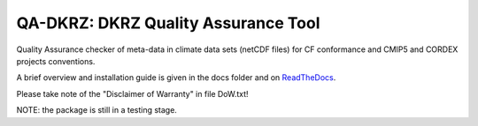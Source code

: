 ====================================
QA-DKRZ: DKRZ Quality Assurance Tool
====================================

|build-status| |conda-install|

Quality Assurance checker of meta-data in climate data sets (netCDF files)
for CF conformance and CMIP5 and CORDEX projects conventions.

A brief overview and installation guide is given in the docs folder and on `ReadTheDocs`_.

Please take note of the "Disclaimer of Warranty" in file DoW.txt!

NOTE: the package is still in a testing stage.

.. _`ReadTheDocs`: http://qa-dkrz.readthedocs.org/en/latest/

.. |build-status| image:: https://travis-ci.org/h-dh/QA-DKRZ.svg?branch=master
   :target: https://travis-ci.org/h-dh/QA-DKRZ
.. |conda-install| image:: https://anaconda.org/birdhouse/qa-dkrz/badges/installer/conda.svg
   :target: https://anaconda.org/birdhouse/qa-dkrz
